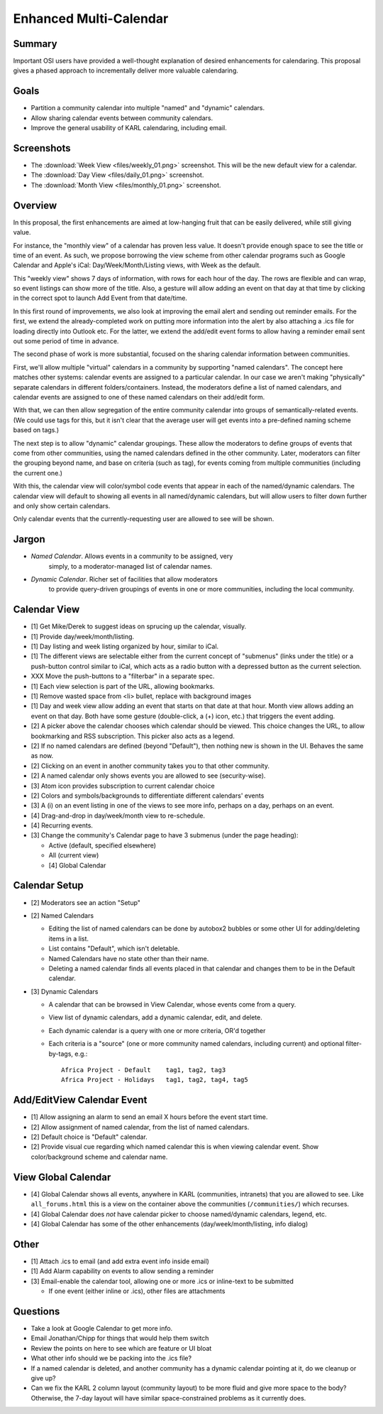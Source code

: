 =======================
Enhanced Multi-Calendar
=======================

Summary
=======

Important OSI users have provided a well-thought explanation of
desired enhancements for calendaring.  This proposal gives a phased
approach to incrementally deliver more valuable calendaring.

Goals
=========

- Partition a community calendar into multiple "named" and "dynamic"
  calendars.

- Allow sharing calendar events between community calendars.

- Improve the general usability of KARL calendaring, including email.

Screenshots
===========

- The :download:`Week View <files/weekly_01.png>` screenshot.  This
  will be the new default view for a calendar.

- The :download:`Day View <files/daily_01.png>` screenshot.

- The :download:`Month View <files/monthly_01.png>` screenshot.

Overview
===========

In this proposal, the first enhancements are aimed at low-hanging
fruit that can be easily delivered, while still giving value.

For instance, the "monthly view" of a calendar has proven less value.
It doesn't provide enough space to see the title or time of an event.
As such, we propose borrowing the view scheme from other calendar
programs such as Google Calendar and Apple's iCal:
Day/Week/Month/Listing views, with Week as the default.

This "weekly view" shows 7 days of information, with rows for each
hour of the day.  The rows are flexible and can wrap, so event
listings can show more of the title.  Also, a gesture will allow
adding an event on that day at that time by clicking in the correct
spot to launch Add Event from that date/time.

In this first round of improvements, we also look at improving the
email alert and sending out reminder emails.  For the first, we extend
the already-completed work on putting more information into the alert
by also attaching a .ics file for loading directly into Outlook etc.
For the latter, we extend the add/edit event forms to allow having a
reminder email sent out some period of time in advance.

The second phase of work is more substantial, focused on the sharing
calendar information between communities.

First, we'll allow multiple "virtual" calendars in a community by
supporting "named calendars".  The concept here matches other systems:
calendar events are assigned to a particular calendar.  In our case we
aren't making "physically" separate calendars in different
folders/containers.  Instead, the moderators define a list of named
calendars, and calendar events are assigned to one of these named
calendars on their add/edit form.

With that, we can then allow segregation of the entire community
calendar into groups of semantically-related events.  (We could use
tags for this, but it isn't clear that the average user will get
events into a pre-defined naming scheme based on tags.)

The next step is to allow "dynamic" calendar groupings.  These allow
the moderators to define groups of events that come from other
communities, using the named calendars defined in the other community.
Later, moderators can filter the grouping beyond name, and base on
criteria (such as tag), for events coming from multiple communities
(including the current one.)

With this, the calendar view will color/symbol code events that appear
in each of the named/dynamic calendars.  The calendar view will
default to showing all events in all named/dynamic calendars, but will
allow users to filter down further and only show certain calendars.

Only calendar events that the currently-requesting user are allowed to
see will be shown.

Jargon
==========

- *Named Calendar*.  Allows events in a community to be assigned, very
   simply, to a moderator-managed list of calendar names.

- *Dynamic Calendar*. Richer set of facilities that allow moderators
   to provide query-driven groupings of events in one or more
   communities, including the local community.

Calendar View
=============

- [1] Get Mike/Derek to suggest ideas on sprucing up the calendar,
  visually.

- [1] Provide day/week/month/listing.

- [1] Day listing and week listing organized by hour, similar to iCal.

- [1] The different views are selectable either from the current
  concept of "submenus" (links under the title) or a push-button
  control similar to iCal, which acts as a radio button with a
  depressed button as the current selection.

- XXX Move the push-buttons to a "filterbar" in a separate spec.

- [1] Each view selection is part of the URL, allowing bookmarks.

- [1] Remove wasted space from <li> bullet, replace with background
  images

- [1] Day and week view allow adding an event that starts on that date
  at that hour.  Month view allows adding an event on that day.  Both
  have some gesture (double-click, a (+) icon, etc.) that triggers the
  event adding.

- [2] A picker above the calendar chooses which calendar should be
  viewed.  This choice changes the URL, to allow bookmarking and RSS
  subscription. This picker also acts as a legend.

- [2] If no named calendars are defined (beyond "Default"), then
  nothing new is shown in the UI.  Behaves the same as now.

- [2] Clicking on an event in another community takes you to that
  other community.

- [2] A named calendar only shows events you are allowed to see
  (security-wise).

- [3] Atom icon provides subscription to current calendar choice

- [2] Colors and symbols/backgrounds to differentiate different
  calendars' events

- [3] A (i) on an event listing in one of the views to see more info,
  perhaps on a day, perhaps on an event.

- [4] Drag-and-drop in day/week/month view to re-schedule.

- [4] Recurring events.

- [3] Change the community's Calendar page to have 3 submenus (under
  the page heading):

  - Active (default, specified elsewhere)

  - All (current view)

  - [4] Global Calendar

Calendar Setup
==============

- [2] Moderators see an action "Setup"

- [2] Named Calendars

  - Editing the list of named calendars can be done by autobox2
    bubbles or some other UI for adding/deleting items in a list.

  - List contains "Default", which isn't deletable.

  - Named Calendars have no state other than their name.

  - Deleting a named calendar finds all events placed in that calendar
    and changes them to be in the Default calendar.

- [3] Dynamic Calendars

  - A calendar that can be browsed in View Calendar, whose events come
    from a query.

  - View list of dynamic calendars, add a dynamic calendar, edit, and
    delete.

  - Each dynamic calendar is a query with one or more criteria, OR'd
    together

  - Each criteria is a "source" (one or more community named
    calendars, including current) and optional filter-by-tags, e.g.::

      Africa Project - Default	  tag1, tag2, tag3
      Africa Project - Holidays	  tag1, tag2, tag4, tag5


Add/EditView Calendar Event
===========================

- [1] Allow assigning an alarm to send an email X hours before the
  event start time.

- [2] Allow assignment of named calendar, from the list of named
  calendars.

- [2] Default choice is "Default" calendar.

- [2] Provide visual cue regarding which named calendar this is when
  viewing calendar event.  Show color/background scheme and calendar
  name.


View Global Calendar
====================

- [4] Global Calendar shows all events, anywhere in KARL (communities,
  intranets) that you are allowed to see.  Like ``all_forums.html``
  this is a view on the container above the communities
  (``/communities/``) which recurses.

- [4] Global Calendar does *not* have calendar picker to choose
  named/dynamic calendars, legend, etc.

- [4] Global Calendar has some of the other enhancements
  (day/week/month/listing, info dialog)


Other
========

- [1] Attach .ics to email (and add extra event info inside email)

- [1] Add Alarm capability on events to allow sending a reminder

- [3] Email-enable the calendar tool, allowing one or more .ics or
  inline-text to be submitted

  - If one event (either inline or .ics), other files are attachments

Questions
===========

- Take a look at Google Calendar to get more info.

- Email Jonathan/Chipp for things that would help them switch

- Review the points on here to see which are feature or UI bloat

- What other info should we be packing into the .ics file?

- If a named calendar is deleted, and another community has a dynamic
  calendar pointing at it, do we cleanup or give up?

- Can we fix the KARL 2 column layout (community layout) to be more
  fluid and give more space to the body?  Otherwise, the 7-day layout
  will have similar space-constrained problems as it currently does.
